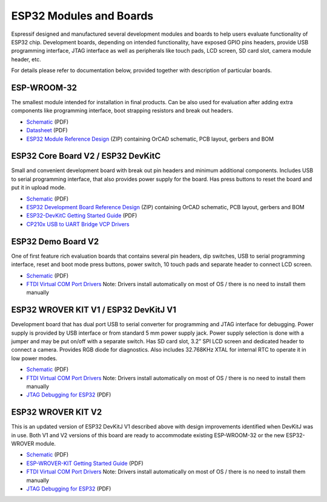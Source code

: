 ESP32 Modules and Boards
========================

Espressif designed and manufactured several development modules and boards to help users evaluate functionality of ESP32 chip. Development boards, depending on intended functionality, have exposed GPIO pins headers, provide USB programming interface, JTAG interface as well as peripherals like touch pads, LCD screen, SD card slot, camera module header, etc.

For details please refer to documentation below, provided together with description of particular boards.


ESP-WROOM-32
------------

The smallest module intended for installation in final products. Can be also used for evaluation after adding extra components like programming interface, boot strapping resistors and break out headers.

.. image:: http://dl.espressif.com/dl/schematics/pictures/esp-wroom-32.jpg
   :align: center
   :width: 40%
   :alt: ESP-WROOM-32 module (front and back)

* `Schematic <http://dl.espressif.com/dl/schematics/ESP-WROOM-32-v3.2_sch.pdf>`__ (PDF)
* `Datasheet <https://espressif.com/sites/default/files/documentation/esp_wroom_32_datasheet_en.pdf>`__ (PDF)
* `ESP32 Module Reference Design <https://espressif.com/sites/default/files/documentation/esp32_module_reference_design.zip>`_ (ZIP) containing OrCAD schematic, PCB layout, gerbers and BOM

   
ESP32 Core Board V2 / ESP32 DevKitC
-----------------------------------

Small and convenient development board with break out pin headers and minimum additional components. Includes USB to serial programming interface, that also provides power supply for the board. Has press buttons to reset the board and put it in upload mode. 

.. image:: http://dl.espressif.com/dl/schematics/pictures/esp32-core-board-v2.jpg
   :align: center
   :width: 50%
   :alt: ESP32 Core Board V2 / ESP32 DevKitC board

* `Schematic <http://dl.espressif.com/dl/schematics/ESP32-Core-Board-V2_sch.pdf>`__ (PDF)
* `ESP32 Development Board Reference Design <https://espressif.com/sites/default/files/documentation/esp32_development_board_reference_design.zip>`_ (ZIP) containing OrCAD schematic, PCB layout, gerbers and BOM
* `ESP32-DevKitC Getting Started Guide <https://espressif.com/sites/default/files/documentation/esp32-devkitc_getting_started_guide_en.pdf>`_ (PDF)
* `CP210x USB to UART Bridge VCP Drivers <http://www.silabs.com/products/development-tools/software/usb-to-uart-bridge-vcp-drivers>`_



ESP32 Demo Board V2
-------------------

One of first feature rich evaluation boards that contains several pin headers, dip switches, USB to serial programming interface, reset and boot mode press buttons, power switch, 10 touch pads and separate header to connect LCD screen.

.. image:: http://dl.espressif.com/dl/schematics/pictures/esp32-demo-board-v2.jpg
   :align: center
   :alt: ESP32 Demo Board V2 board

* `Schematic <http://dl.espressif.com/dl/schematics/ESP32-Demo-Board-V2_sch.pdf>`__ (PDF)
* `FTDI Virtual COM Port Drivers`_ Note: Drivers install automatically on most of OS / there is no need to install them manually


ESP32 WROVER KIT V1 / ESP32 DevKitJ V1
--------------------------------------

Development board that has dual port USB to serial converter for programming and JTAG interface for debugging. Power supply is provided by USB interface or from standard 5 mm power supply jack. Power supply selection is done with a jumper and may be put on/off with a separate switch. Has SD card slot, 3.2” SPI LCD screen and dedicated header to connect a camera. Provides RGB diode for diagnostics. Also includes 32.768KHz XTAL for internal RTC to operate it in low power modes.

.. image:: http://dl.espressif.com/dl/schematics/pictures/esp32-devkitj-v1.jpg
   :align: center
   :width: 90%
   :alt: ESP32 WROVER KIT V1 / ESP32 DevKitJ V1 board

* `Schematic <http://dl.espressif.com/dl/schematics/ESP32-DevKitJ-v1_sch.pdf>`__ (PDF)
* `FTDI Virtual COM Port Drivers`_ Note: Drivers install automatically on most of OS / there is no need to install them manually 
* `JTAG Debugging for ESP32`_ (PDF)


ESP32 WROVER KIT V2
-------------------

This is an updated version of ESP32 DevKitJ V1 described above with design improvements identified when DevKitJ was in use. Both V1 and V2 versions of this board are ready to accommodate existing ESP-WROOM-32 or the new ESP32-WROVER module.

.. image:: http://dl.espressif.com/dl/schematics/pictures/esp-wrover-kit-v2.jpg
   :align: center
   :width: 90%
   :alt: ESP32 WROVER KIT V2 board

* `Schematic <http://dl.espressif.com/dl/schematics/ESP-WROVER-KIT_SCH-2.pdf>`__ (PDF)
* `ESP-WROVER-KIT Getting Started Guide <https://espressif.com/sites/default/files/documentation/esp-wrover-kit_getting_started_guide_en.pdf>`_ (PDF)
* `FTDI Virtual COM Port Drivers`_ Note: Drivers install automatically on most of OS / there is no need to install them manually
* `JTAG Debugging for ESP32`_ (PDF)


.. _JTAG Debugging for ESP32: https://github.com/espressif/esp-idf/
.. _FTDI Virtual COM Port Drivers: http://www.ftdichip.com/Drivers/D2XX.htm

